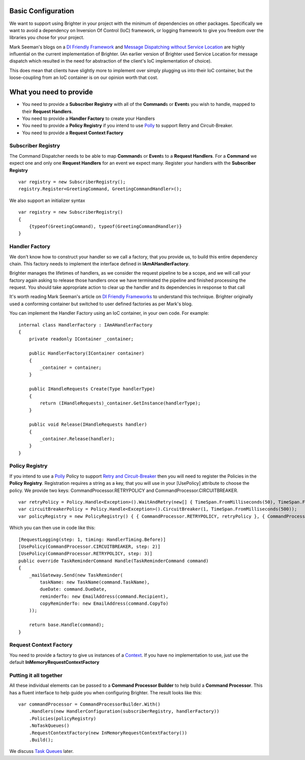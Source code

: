 Basic Configuration
-------------------

We want to support using Brighter in your project with the minimum of
dependencies on other packages. Specifically we want to avoid a
dependency on Inversion Of Control (IoC) framework, or logging framework
to give you freedom over the libraries you chose for your project.

Mark Seeman's blogs on a `DI Friendly
Framework <http://blog.ploeh.dk/2014/05/19/di-friendly-framework/>`__
and `Message Dispatching without Service
Location <http://blog.ploeh.dk/2011/09/19/MessageDispatchingwithoutServiceLocation/>`__
are highly influential on the current implementation of Brighter. (An
earlier version of Brighter used Service Location for message dispatch
which resulted in the need for abstraction of the client's IoC
implementation of choice).

This does mean that clients have slightly more to implement over simply
plugging us into their IoC container, but the loose-coupling from an IoC
container is on our opinion worth that cost.

What you need to provide
------------------------

-  You need to provide a **Subscriber Registry** with all of the
   **Command**\ s or **Event**\ s you wish to handle, mapped to their
   **Request Handlers**.
-  You need to provide a **Handler Factory** to create your Handlers
-  You need to provide a **Policy Registry** if you intend to use
   `Polly <https://github.com/App-vNext/Polly>`__ to support
   Retry and Circuit-Breaker.
-  You need to provide a **Request Context Factory**

Subscriber Registry
~~~~~~~~~~~~~~~~~~~

The Command Dispatcher needs to be able to map **Command**\ s or
**Event**\ s to a **Request Handlers**. For a **Command** we expect one
and only one **Request Handlers** for an event we expect many. Register
your handlers with the **Subscriber Registry**

.. highlight:: csharp

::

    var registry = new SubscriberRegistry();
    registry.Register<GreetingCommand, GreetingCommandHandler>();


We also support an initializer syntax

.. highlight:: csharp

::

    var registry = new SubscriberRegistry()
    {
        {typeof(GreetingCommand), typeof(GreetingCommandHandler)}
    }


Handler Factory
~~~~~~~~~~~~~~~

We don't know how to construct your handler so we call a factory, that
you provide us, to build this entire dependency chain. This factory
needs to implement the interface defined in **IAmAHandlerFactory**.

Brighter manages the lifetimes of handlers, as we consider the request
pipeline to be a scope, and we will call your factory again asking to
release those handlers once we have terminated the pipeline and finished
processing the request. You should take appropriate action to clear up
the handler and its dependencies in response to that call

It's worth reading Mark Seeman's article on `DI Friendly
Frameworks <http://blog.ploeh.dk/2014/05/19/di-friendly-framework/>`__
to understand this technique. Brighter originally used a conforming
container but switched to user defined factories as per Mark's blog.

You can implement the Handler Factory using an IoC container, in your
own code. For example:

.. highlight:: csharp

::

    internal class HandlerFactory : IAmAHandlerFactory
    {
        private readonly IContainer _container;

        public HandlerFactory(IContainer container)
        {
            _container = container;
        }

        public IHandleRequests Create(Type handlerType)
        {
            return (IHandleRequests)_container.GetInstance(handlerType);
        }

        public void Release(IHandleRequests handler)
        {
            _container.Release(handler);
        }
    }


Policy Registry
~~~~~~~~~~~~~~~

If you intend to use a
`Polly <https://github.com/App-vNext/Polly>`__ Policy to support
`Retry and Circuit-Breaker <PolicyRetryAndCircuitBreaker.html>`__ then
you will need to register the Policies in the **Policy Registry**.
Registration requires a string as a key, that you will use in your
[UsePolicy] attribute to choose the policy. We provide two keys:
CommandProcessor.RETRYPOLICY and CommandProcessor.CIRCUITBREAKER.

.. highlight:: csharp

::

    var retryPolicy = Policy.Handle<Exception>().WaitAndRetry(new[] { TimeSpan.FromMilliseconds(50), TimeSpan.FromMilliseconds(100), TimeSpan.FromMilliseconds(150) });
    var circuitBreakerPolicy = Policy.Handle<Exception>().CircuitBreaker(1, TimeSpan.FromMilliseconds(500));
    var policyRegistry = new PolicyRegistry() { { CommandProcessor.RETRYPOLICY, retryPolicy }, { CommandProcessor.CIRCUITBREAKER, circuitBreakerPolicy } };



Which you can then use in code like this:

.. highlight:: csharp

::

    [RequestLogging(step: 1, timing: HandlerTiming.Before)]
    [UsePolicy(CommandProcessor.CIRCUITBREAKER, step: 2)]
    [UsePolicy(CommandProcessor.RETRYPOLICY, step: 3)]
    public override TaskReminderCommand Handle(TaskReminderCommand command)
    {
        _mailGateway.Send(new TaskReminder(
            taskName: new TaskName(command.TaskName),
            dueDate: command.DueDate,
            reminderTo: new EmailAddress(command.Recipient),
            copyReminderTo: new EmailAddress(command.CopyTo)
        ));

        return base.Handle(command);
    }


Request Context Factory
~~~~~~~~~~~~~~~~~~~~~~~

You need to provide a factory to give us instances of a
`Context <UsingTheContextBag.html>`__. If you have no implementation to
use, just use the default **InMemoryRequestContextFactory**

Putting it all together
~~~~~~~~~~~~~~~~~~~~~~~

All these individual elements can be passed to a **Command Processor
Builder** to help build a **Command Processor**. This has a fluent
interface to help guide you when configuring Brighter. The result looks
like this:

.. highlight:: csharp

::

    var commandProcessor = CommandProcessorBuilder.With()
        .Handlers(new HandlerConfiguration(subscriberRegistry, handlerFactory))
        .Policies(policyRegistry)
        .NoTaskQueues()
        .RequestContextFactory(new InMemoryRequestContextFactory())
        .Build();


We discuss `Task Queues <DistributedTaskQueueConfiguration.html>`__
later.